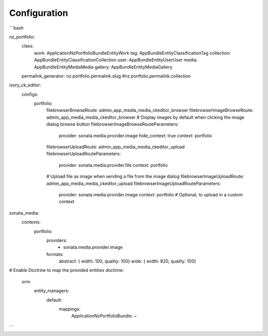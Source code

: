 Configuration
=============
```bash

nz_portfolio:
    class:
        work:       Application\Nz\PortfolioBundle\Entity\Work
        tag:        AppBundle\Entity\Classification\Tag
        collection: AppBundle\Entity\Classification\Collection
        user:       AppBundle\Entity\User\User
        media:      AppBundle\Entity\Media\Media
        gallery:    AppBundle\Entity\Media\Gallery

    permalink_generator: nz.portfolio.permalink.slug #nz.portfolio.permalink.collection

ivory_ck_editor:
    configs:
        portfolio:
            filebrowserBrowseRoute: admin_app_media_media_ckeditor_browser
            filebrowserImageBrowseRoute: admin_app_media_media_ckeditor_browser
            # Display images by default when clicking the image dialog browse button
            filebrowserImageBrowseRouteParameters:
                provider: sonata.media.provider.image
                hide_context: true
                context: portfolio
            filebrowserUploadRoute: admin_app_media_media_ckeditor_upload
            filebrowserUploadRouteParameters:
                provider: sonata.media.provider.file
                context: portfolio
            # Upload file as image when sending a file from the image dialog
            filebrowserImageUploadRoute: admin_app_media_media_ckeditor_upload
            filebrowserImageUploadRouteParameters:
                provider: sonata.media.provider.image
                context: portfolio # Optional, to upload in a custom context


sonata_media:
    contexts:
        portfolio:
            providers:
                - sonata.media.provider.image

            formats:
                abstract: { width: 100, quality: 100}
                wide:     { width: 820, quality: 100}

# Enable Doctrine to map the provided entities
doctrine:
    orm:
        entity_managers:
            default:
                mappings:
                    ApplicationNzPortfolioBundle: ~
```
